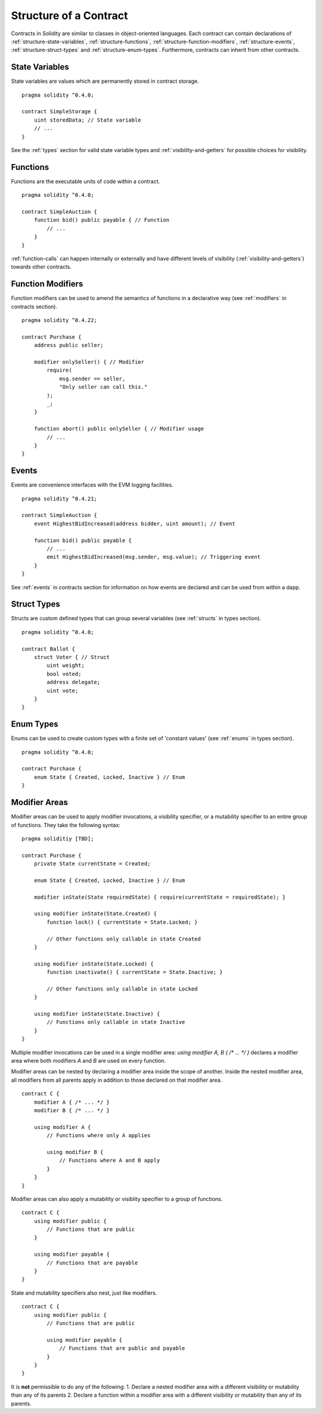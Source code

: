 .. index:: contract, state variable, function, event, struct, enum, function;modifier

.. _contract_structure:

***********************
Structure of a Contract
***********************

Contracts in Solidity are similar to classes in object-oriented languages.
Each contract can contain declarations of :ref:`structure-state-variables`, :ref:`structure-functions`,
:ref:`structure-function-modifiers`, :ref:`structure-events`, :ref:`structure-struct-types` and :ref:`structure-enum-types`.
Furthermore, contracts can inherit from other contracts.

.. _structure-state-variables:

State Variables
===============

State variables are values which are permanently stored in contract storage.

::

    pragma solidity ^0.4.0;

    contract SimpleStorage {
        uint storedData; // State variable
        // ...
    }

See the :ref:`types` section for valid state variable types and
:ref:`visibility-and-getters` for possible choices for
visibility.

.. _structure-functions:

Functions
=========

Functions are the executable units of code within a contract.

::

    pragma solidity ^0.4.0;

    contract SimpleAuction {
        function bid() public payable { // Function
            // ...
        }
    }

:ref:`function-calls` can happen internally or externally
and have different levels of visibility (:ref:`visibility-and-getters`)
towards other contracts.

.. _structure-function-modifiers:

Function Modifiers
==================

Function modifiers can be used to amend the semantics of functions in a declarative way
(see :ref:`modifiers` in contracts section).

::

    pragma solidity ^0.4.22;

    contract Purchase {
        address public seller;

        modifier onlySeller() { // Modifier
            require(
                msg.sender == seller,
                "Only seller can call this."
            );
            _;
        }

        function abort() public onlySeller { // Modifier usage
            // ...
        }
    }

.. _structure-events:

Events
======

Events are convenience interfaces with the EVM logging facilities.

::

    pragma solidity ^0.4.21;

    contract SimpleAuction {
        event HighestBidIncreased(address bidder, uint amount); // Event

        function bid() public payable {
            // ...
            emit HighestBidIncreased(msg.sender, msg.value); // Triggering event
        }
    }

See :ref:`events` in contracts section for information on how events are declared
and can be used from within a dapp.

.. _structure-struct-types:

Struct Types
=============

Structs are custom defined types that can group several variables (see
:ref:`structs` in types section).

::

    pragma solidity ^0.4.0;

    contract Ballot {
        struct Voter { // Struct
            uint weight;
            bool voted;
            address delegate;
            uint vote;
        }
    }

.. _structure-enum-types:

Enum Types
==========

Enums can be used to create custom types with a finite set of 'constant values' (see
:ref:`enums` in types section).

::

    pragma solidity ^0.4.0;

    contract Purchase {
        enum State { Created, Locked, Inactive } // Enum
    }


.. _structure-modifier-areas:

Modifier Areas
==============

Modifier areas can be used to apply modifier invocations,
a visibility specifier, or a mutability specifier to an
entire group of functions. They take the following syntax:

::

    pragma soliditiy [TBD];

    contract Purchase {
        private State currentState = Created;

        enum State { Created, Locked, Inactive } // Enum

        modifier inState(State requiredState) { require(currentState = requiredState); }

        using modifier inState(State.Created) {
            function lock() { currentState = State.Locked; }

            // Other functions only callable in state Created
        }

        using modifier inState(State.Locked) {
            function inactivate() { currentState = State.Inactive; }

            // Other functions only callable in state Locked
        }

        using modifier inState(State.Inactive) {
            // Functions only callable in state Inactive
        }
    }

Multiple modifier invocations can be used in a single modifier area:
`using modifier A, B { /* ... */ }` declares a modifier area
where both modifiers `A` and `B` are used on every function.

Modifier areas can be nested by declaring a modifier area
inside the scope of another. Inside the nested modifier area,
all modifiers from all parents apply in addition to those
declared on that modifier area.

::

    contract C {
        modifier A { /* ... */ }
        modifier B { /* ... */ }

        using modifier A {
            // Functions where only A applies

            using modifier B {
                // Functions where A and B apply
            }
        }
    }

Modifier areas can also apply a mutability or visiblity specifier to
a group of functions.

::

    contract C {
        using modifier public {
            // Functions that are public
        }
        
        using modifier payable {
            // Functions that are payable
        }
    }

State and mutability specifiers also nest, just like modifiers.

::

    contract C {
        using modifier public {
            // Functions that are public
            
            using modifier payable {
                // Functions that are public and payable
            }
        }
    }

It is **not** permissible to do any of the following:
1. Declare a nested modifier area with a different visibility or
mutability than any of its parents
2. Declare a function within a modifier area with a different
visibility or mutability than any of its parents.
